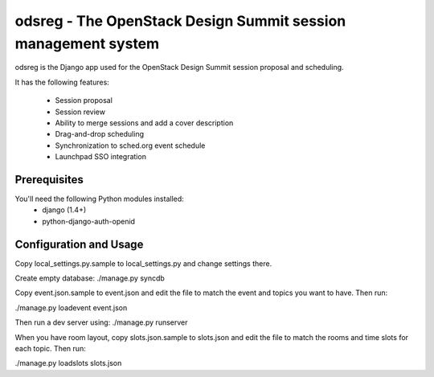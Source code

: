 odsreg - The OpenStack Design Summit session management system
==============================================================

odsreg is the Django app used for the OpenStack Design Summit
session proposal and scheduling.

It has the following features:

 * Session proposal
 * Session review
 * Ability to merge sessions and add a cover description
 * Drag-and-drop scheduling
 * Synchronization to sched.org event schedule
 * Launchpad SSO integration


Prerequisites
-------------

You'll need the following Python modules installed:
 - django (1.4+)
 - python-django-auth-openid


Configuration and Usage
-----------------------

Copy local_settings.py.sample to local_settings.py and change
settings there.

Create empty database:
./manage.py syncdb

Copy event.json.sample to event.json and edit the file to match
the event and topics you want to have. Then run:

./manage.py loadevent event.json

Then run a dev server using:
./manage.py runserver

When you have room layout, copy slots.json.sample to slots.json and edit
the file to match the rooms and time slots for each topic. Then run:

./manage.py loadslots slots.json
